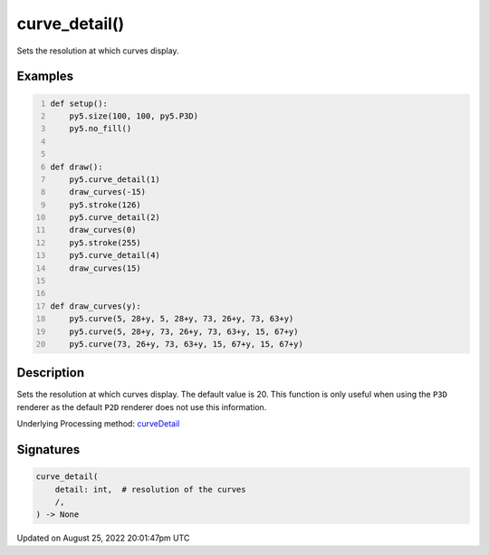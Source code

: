 curve_detail()
==============

Sets the resolution at which curves display.

Examples
--------

.. raw:: html

    <div class="example-table">

.. raw:: html

    <div class="example-row"><div class="example-cell-image">

.. image:: /images/reference/Sketch_curve_detail_0.png
    :alt: example picture for curve_detail()

.. raw:: html

    </div><div class="example-cell-code">

.. code:: python
    :number-lines:

    def setup():
        py5.size(100, 100, py5.P3D)
        py5.no_fill()


    def draw():
        py5.curve_detail(1)
        draw_curves(-15)
        py5.stroke(126)
        py5.curve_detail(2)
        draw_curves(0)
        py5.stroke(255)
        py5.curve_detail(4)
        draw_curves(15)


    def draw_curves(y):
        py5.curve(5, 28+y, 5, 28+y, 73, 26+y, 73, 63+y)
        py5.curve(5, 28+y, 73, 26+y, 73, 63+y, 15, 67+y)
        py5.curve(73, 26+y, 73, 63+y, 15, 67+y, 15, 67+y)

.. raw:: html

    </div></div>

.. raw:: html

    </div>

Description
-----------

Sets the resolution at which curves display. The default value is 20. This function is only useful when using the ``P3D`` renderer as the default ``P2D`` renderer does not use this information.

Underlying Processing method: `curveDetail <https://processing.org/reference/curveDetail_.html>`_

Signatures
------

.. code:: python

    curve_detail(
        detail: int,  # resolution of the curves
        /,
    ) -> None
Updated on August 25, 2022 20:01:47pm UTC

